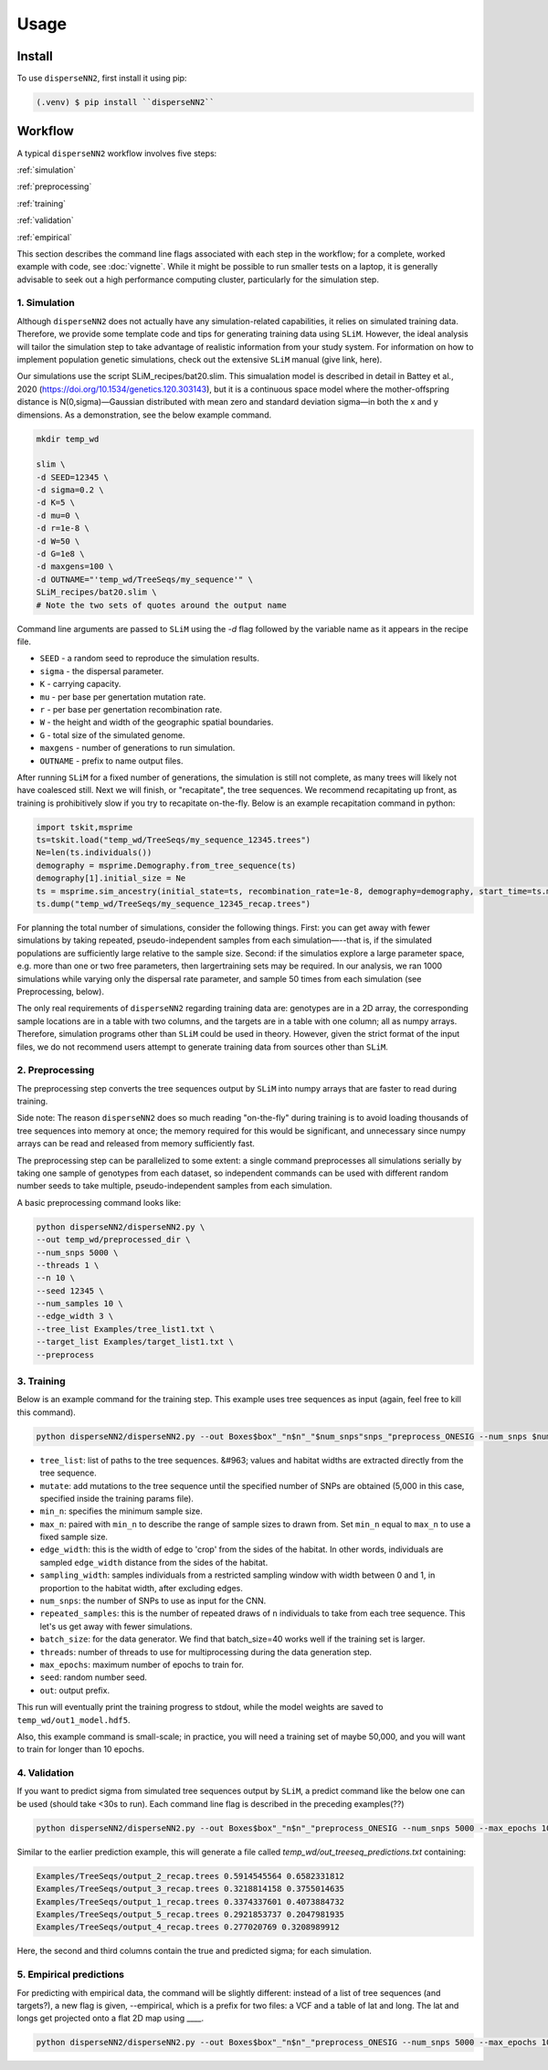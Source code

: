 




.. _usage:

Usage
-----



.. _install:

Install
^^^^^^^

To use ``disperseNN2``, first install it using pip:

.. code-block:: console

   (.venv) $ pip install ``disperseNN2``



Workflow
^^^^^^^^
A typical ``disperseNN2`` workflow involves five steps:


:ref:`simulation`
   
:ref:`preprocessing`

:ref:`training`

:ref:`validation`

:ref:`empirical`


This section describes the command line flags associated with each step in the workflow; for a complete, worked example with code, see :doc:`vignette`. While it might be possible to run smaller tests on a laptop, it is generally advisable to seek out a high performance computing cluster, particularly for the simulation step.




.. _simulation:

*************   
1. Simulation
*************

Although ``disperseNN2`` does not actually have any simulation-related capabilities, it relies on simulated training data. Therefore, we provide some template code and tips for generating training data using ``SLiM``. However, the ideal analysis will tailor the simulation step to take advantage of realistic information from your study system. For information on how to implement population genetic simulations, check out the extensive ``SLiM`` manual (give link, here).

Our simulations use the script SLiM_recipes/bat20.slim. This simualation model is described in detail in Battey et al., 2020 (https://doi.org/10.1534/genetics.120.303143), but it is a continuous space model where the mother-offspring distance is N(0,sigma)—Gaussian distributed with mean zero and standard deviation sigma—in both the x and y dimensions. As a demonstration, see the below example command.




.. code-block:: bash

		mkdir temp_wd
		
		slim \
		-d SEED=12345 \
		-d sigma=0.2 \
		-d K=5 \
		-d mu=0 \
		-d r=1e-8 \
		-d W=50 \
		-d G=1e8 \
		-d maxgens=100 \
		-d OUTNAME="'temp_wd/TreeSeqs/my_sequence'" \
		SLiM_recipes/bat20.slim \
		# Note the two sets of quotes around the output name
		
Command line arguments are passed to ``SLiM`` using the `-d` flag followed by the variable name as it appears in the recipe file.

- ``SEED`` - a random seed to reproduce the simulation results.
- ``sigma`` - the dispersal parameter.
- ``K`` - carrying capacity.
- ``mu`` - per base per genertation mutation rate.
- ``r`` -  per base per genertation recombination rate.
- ``W`` - the height and width of the geographic spatial boundaries.
- ``G`` - total size of the simulated genome.
- ``maxgens`` - number of generations to run simulation.
- ``OUTNAME`` - prefix to name output files.

After running ``SLiM`` for a fixed number of generations, the simulation is still not complete, as many trees will likely not have coalesced still. Next we will finish, or "recapitate", the tree sequences. We recommend recapitating up front, as training is prohibitively slow if you try to recapitate on-the-fly. Below is an example recapitation command in python:

.. code-block:: python

		import tskit,msprime
		ts=tskit.load("temp_wd/TreeSeqs/my_sequence_12345.trees")
		Ne=len(ts.individuals())
		demography = msprime.Demography.from_tree_sequence(ts)
		demography[1].initial_size = Ne
		ts = msprime.sim_ancestry(initial_state=ts, recombination_rate=1e-8, demography=demography, start_time=ts.metadata["SLiM"]["cycle"],random_seed=12345)
		ts.dump("temp_wd/TreeSeqs/my_sequence_12345_recap.trees")


For planning the total number of simulations, consider the following things. First: you can get away with fewer simulations by taking repeated, pseudo-independent samples from each simulation—--that is, if the simulated populations are sufficiently large relative to the sample size. Second: if the simulatios explore a large parameter space, e.g. more than	one or two free	parameters, then largertraining sets may be required.	In our analysis, we ran 1000 simulations while varying only the dispersal rate parameter, and sample 50	times from each	simulation (see Preprocessing, below).

The only real requirements of ``disperseNN2`` regarding training data are: genotypes are in a 2D array, the corresponding sample locations are in a table with two columns, and the targets are in a table with one column; all as numpy arrays. Therefore, simulation programs other than ``SLiM`` could be used in theory. However, given the strict format of the input files, we do not recommend users attempt to generate training data from sources other than ``SLiM``. 



.. _preprocessing:

****************
2. Preprocessing
****************

The preprocessing step converts the tree sequences output by ``SLiM`` into numpy arrays that are faster to read during training.

Side note: The reason ``disperseNN2`` does so much reading "on-the-fly" during training is to avoid loading thousands of tree sequences into memory at once;
the memory required for this would be significant, and unnecessary since numpy arrays can be read and released from memory sufficiently fast.

The preprocessing step can be parallelized to some extent: a single command preprocesses all simulations serially by taking one sample of genotypes from each dataset, so independent commands can be used with different random number seeds to take multiple, pseudo-independent samples from each simulation.

A basic preprocessing command looks like:

.. code-block:: bash
		
		python disperseNN2/disperseNN2.py \
		--out temp_wd/preprocessed_dir \
		--num_snps 5000 \
		--threads 1 \
		--n 10 \
		--seed 12345 \
		--num_samples 10 \
		--edge_width 3 \
		--tree_list Examples/tree_list1.txt \
		--target_list Examples/target_list1.txt \
		--preprocess






.. _training:

***********
3. Training
***********

Below is an example command for the training step.
This example uses tree sequences as input (again, feel free to kill this command).

.. code-block:: bash

		python disperseNN2/disperseNN2.py --out Boxes$box"_"n$n"_"$num_snps"snps_"preprocess_ONESIG --num_snps $num_snps --max_epochs 1000 --validation_split 0.2 --batch_size 10 --threads $threads --n $n --seed $id --train --learning_rate 1e-4 --preprocessed --pairs $pairs --pairs_encode $pairs2 --pairs_estimate $pairs3 --gpu -1 > Boxes$box"_"n$n"_"$num_snps"snps_"preprocess_ONESIG/out_one_sig.$id.txt_n$n"_"$pairs"pair_"$DATE



- ``tree_list``: list of paths to the tree sequences. &#963; values and habitat widths are extracted directly from the tree sequence.
- ``mutate``: add mutations to the tree sequence until the specified number of SNPs are obtained (5,000 in this case, specified inside the training params file).
- ``min_n``: specifies the minimum sample size.
- ``max_n``: paired with ``min_n`` to describe the range of sample sizes to drawn from. Set ``min_n`` equal to ``max_n`` to use a fixed sample size.
- ``edge_width``: this is the width of edge to 'crop' from the sides of the habitat. In other words, individuals are sampled ``edge_width`` distance from the sides of the habitat.
- ``sampling_width``: samples individuals from a restricted sampling window with width between 0 and 1, in proportion to the habitat width, after excluding edges.
- ``num_snps``: the number of SNPs to use as input for the CNN.
- ``repeated_samples``: this is the number of repeated draws of ``n`` individuals to take from each tree sequence. This let's us get away with fewer simulations.
- ``batch_size``: for the data generator. We find that batch_size=40 works well if the training set is larger.
- ``threads``: number of threads to use for multiprocessing during the data generation step.
- ``max_epochs``: maximum number of epochs to train for.
- ``seed``: random number seed.
- ``out``: output prefix.

This run will eventually print the training progress to stdout, while the model weights are saved to ``temp_wd/out1_model.hdf5``.

Also, this example command is small-scale; in practice, you will need a training set of maybe 50,000, and you will want to train for longer than 10 epochs.






.. _validation:

*************
4. Validation
*************

If you want to predict sigma from simulated tree sequences output by ``SLiM``, a predict command like the below one can be used (should take <30s to run). Each command line flag is described in the preceding examples(??)


.. code-block:: bash

		python disperseNN2/disperseNN2.py --out Boxes$box"_"n$n"_"preprocess_ONESIG --num_snps 5000 --max_epochs 1000 --validation_split 0.2 --batch_size 1 --threads 1 --n $n --seed $id --num_samples 50 --predict --learning_rate 1e-4 --preprocessed --pairs $pairs --load_weights Boxes105_106_n23_preprocess_ONESIG/out140_boxes105_noProj_model.hdf5 --num_pred 100 --gpu_index -1                                                                                                                              


Similar to the earlier prediction example, this will generate a file called `temp_wd/out_treeseq_predictions.txt` containing:

.. code-block:: bash

		Examples/TreeSeqs/output_2_recap.trees 0.5914545564 0.6582331812
		Examples/TreeSeqs/output_3_recap.trees 0.3218814158 0.3755014635
		Examples/TreeSeqs/output_1_recap.trees 0.3374337601 0.4073884732
		Examples/TreeSeqs/output_5_recap.trees 0.2921853737 0.2047981935
		Examples/TreeSeqs/output_4_recap.trees 0.277020769 0.3208989912


Here, the second and third columns contain the true and predicted sigma; for each simulation.









.. _empirical:

************************
5. Empirical predictions
************************

For predicting with empirical data, the command will be slightly different: instead of a list of tree sequences (and targets?), a new flag is given, --empirical, which is a prefix for two files: a VCF and a table of lat and long. The lat and longs get projected onto a flat 2D map using ____.


.. code-block:: bash

                python disperseNN2/disperseNN2.py --out Boxes$box"_"n$n"_"preprocess_ONESIG --num_snps 5000 --max_epochs 1000 --validation_split 0.2 --batch_size 1 --threads 1 --n $n --seed $id --num_samples 50 --predict --learning_rate 1e-4 --preprocessed --pairs $pairs --load_weights Boxes105_106_n23_preprocess_ONESIG/out140_boxes105_noProj_model.hdf5 --num_pred 100 --gpu_index -1


